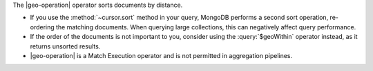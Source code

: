 The |geo-operation| operator sorts documents by distance.

- If you use the :method:`~cursor.sort` method in your query,
  MongoDB performs a second sort operation, re-ordering the matching
  documents.  When querying large collections, this can negatively 
  affect query performance.

- If the order of the documents is not important to you, consider
  using the :query:`$geoWithin` operator instead, as it returns 
  unsorted results.

- |geo-operation| is a Match Execution operator and is not
  permitted in aggregation pipelines.

